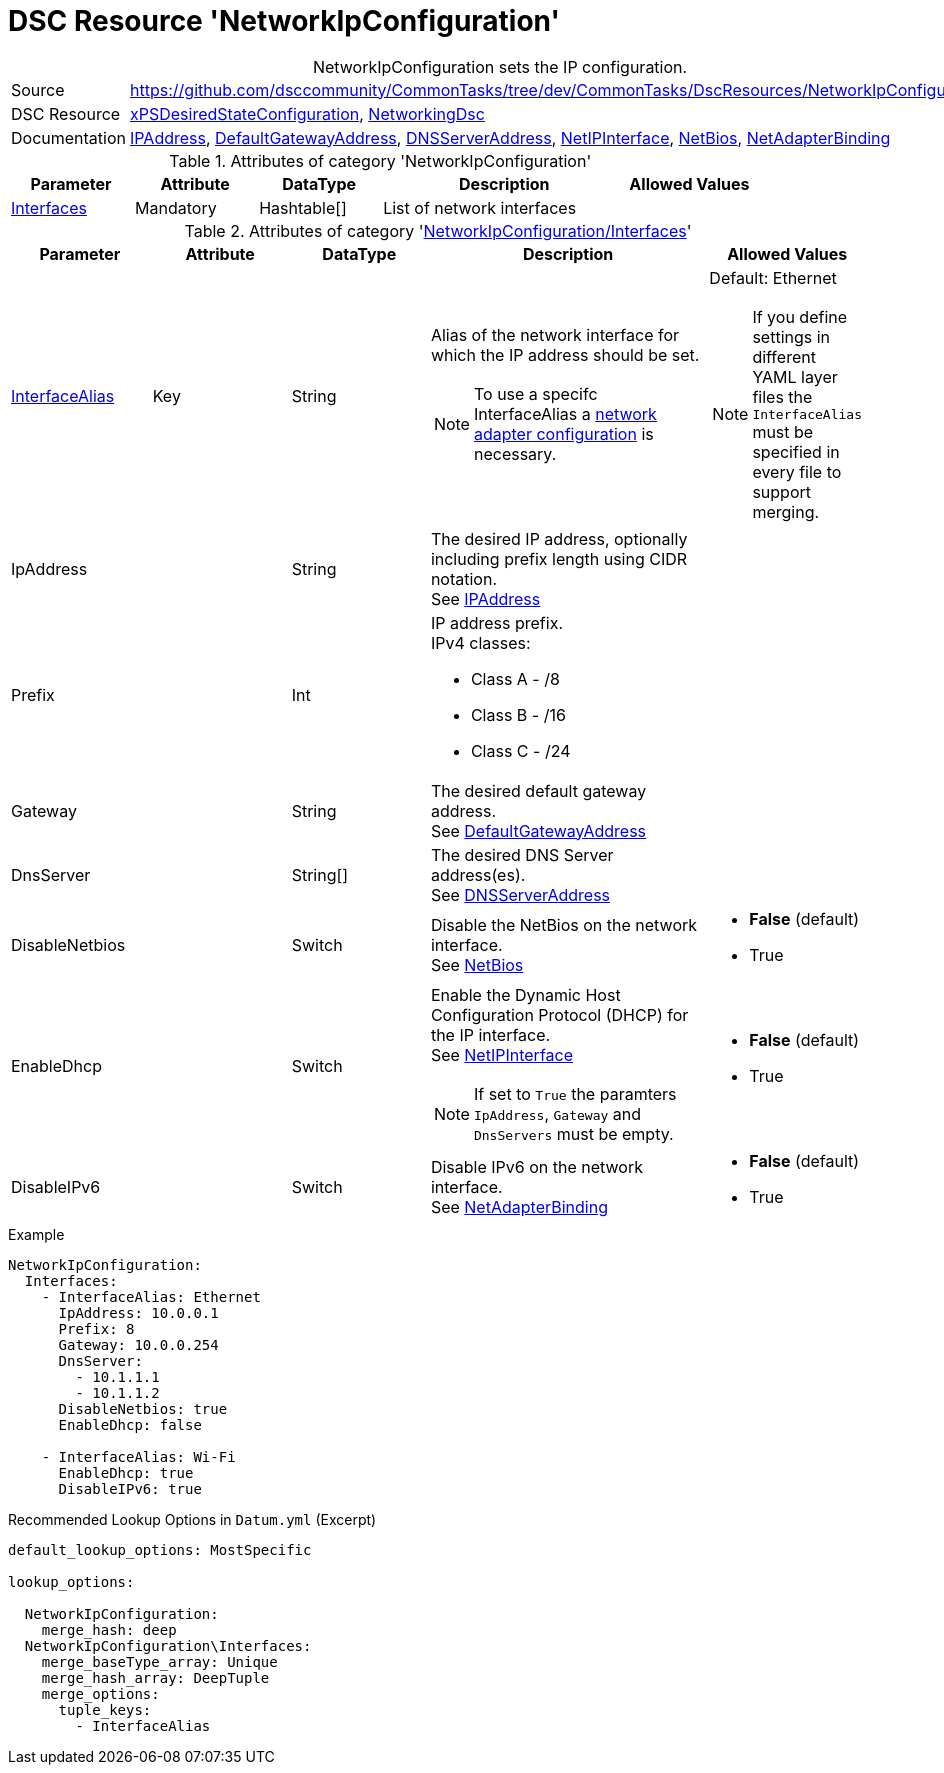// CommonTasks YAML Reference: NetworkIpConfiguration
// ==================================================

:YmlCategory: NetworkIpConfiguration


[[dscyml_networkipconfiguration, {YmlCategory}]]
= DSC Resource 'NetworkIpConfiguration'
// didn't work in production: = DSC Resource '{YmlCategory}'


[[dscyml_networkipconfiguration_abstract]]
.{YmlCategory} sets the IP configuration.

// reference links as variables for using more than once
:ref_networkingdsc_ipaddress: https://github.com/dsccommunity/NetworkingDsc/wiki/IPAddress[IPAddress]
:ref_networkingdsc_defaultgatewayaddress: https://github.com/dsccommunity/NetworkingDsc/wiki/DefaultGatewayAddress[DefaultGatewayAddress]
:ref_networkingdsc_dnsserveraddress: https://github.com/dsccommunity/NetworkingDsc/wiki/DnsServerAddress[DNSServerAddress]
:ref_networkingdsc_netipinterface: https://github.com/dsccommunity/NetworkingDsc/wiki/NetIPInterface[NetIPInterface]
:ref_networkingdsc_netbios: https://github.com/dsccommunity/NetworkingDsc/wiki/NetBios[NetBios]
:ref_networkingdsc_netadapterbinding: https://github.com/dsccommunity/NetworkingDsc/wiki/NetAdapterBinding[NetAdapterBinding]


[cols="1,3a" options="autowidth" caption=]
|===
| Source         | https://github.com/dsccommunity/CommonTasks/tree/dev/CommonTasks/DscResources/NetworkIpConfiguration
| DSC Resource   | https://github.com/dsccommunity/xPSDesiredStateConfiguration[xPSDesiredStateConfiguration], 
                   https://github.com/dsccommunity/NetworkingDsc[NetworkingDsc]
| Documentation  | {ref_networkingdsc_ipaddress},
                   {ref_networkingdsc_defaultgatewayaddress},
                   {ref_networkingdsc_dnsserveraddress},
                   {ref_networkingdsc_netipinterface},
                   {ref_networkingdsc_netbios},
                   {ref_networkingdsc_netadapterbinding}
                   
|===

.Attributes of category '{YmlCategory}'
[cols="1,1,1,2a,1a" options="header"]
|===
| Parameter
| Attribute
| DataType
| Description
| Allowed Values

| [[dscyml_networkipconfiguration_interfaces, {YmlCategory}/Interfaces]]<<dscyml_networkipconfiguration_interfaces_details, Interfaces>>
| Mandatory
| Hashtable[]
| List of network interfaces
|

|===

[[dscyml_networkipconfiguration_interfaces_details]]
.Attributes of category '<<dscyml_networkipconfiguration_interfaces>>'
[cols="1,1,1,2a,1a" options="header"]
|===
| Parameter
| Attribute
| DataType
| Description
| Allowed Values

| <<ref_ipconfiguration_newname, InterfaceAlias>>
| Key
| String
| Alias of the network interface for which the IP address should be set.
[NOTE]
====
To use a specifc InterfaceAlias a <<dscyml_ipconfiguration_adapter_details, network adapter configuration>> is necessary.
====
| Default: Ethernet +
[NOTE]
====
If you define settings in different YAML layer files the `InterfaceAlias` must be specified in every file to support merging.
====

| IpAddress
| 
| String
| The desired IP address, optionally including prefix length using CIDR notation. +
  See {ref_networkingdsc_ipaddress}
|

| Prefix
| 
| Int
| IP address prefix. +
  IPv4 classes:

    - Class A - /8
    - Class B - /16
    - Class C - /24
|

| Gateway
|
| String
| The desired default gateway address. +
  See {ref_networkingdsc_defaultgatewayaddress}
|

| DnsServer
|
| String[]
| The desired DNS Server address(es). +
  See {ref_networkingdsc_dnsserveraddress}
|

| DisableNetbios
|
| Switch
| Disable the NetBios on the network interface. +
  See {ref_networkingdsc_netbios}
| - *False* (default)
  - True

| EnableDhcp
|
| Switch
| Enable the Dynamic Host Configuration Protocol (DHCP) for the IP interface. +
  See {ref_networkingdsc_netipinterface} +
[NOTE]
====
If set to `True` the paramters `IpAddress`, `Gateway` and `DnsServers` must be empty.
====
| - *False* (default)
  - True

| DisableIPv6
|
| Switch
| Disable IPv6 on the network interface. +
  See {ref_networkingdsc_netadapterbinding}
| - *False* (default)
  - True

|===


.Example
[source, yaml]
----
NetworkIpConfiguration:
  Interfaces:
    - InterfaceAlias: Ethernet
      IpAddress: 10.0.0.1
      Prefix: 8
      Gateway: 10.0.0.254
      DnsServer:
        - 10.1.1.1
        - 10.1.1.2
      DisableNetbios: true
      EnableDhcp: false

    - InterfaceAlias: Wi-Fi
      EnableDhcp: true
      DisableIPv6: true
----


.Recommended Lookup Options in `Datum.yml` (Excerpt)
[source, yaml]
----
default_lookup_options: MostSpecific

lookup_options:

  NetworkIpConfiguration:
    merge_hash: deep
  NetworkIpConfiguration\Interfaces:
    merge_baseType_array: Unique
    merge_hash_array: DeepTuple
    merge_options:
      tuple_keys:
        - InterfaceAlias
----